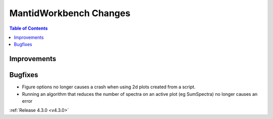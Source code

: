 =======================
MantidWorkbench Changes
=======================

.. contents:: Table of Contents
   :local:

Improvements
############

Bugfixes
########

- Figure options no longer causes a crash when using 2d plots created from a script.
- Running an algorithm that reduces the number of spectra on an active plot (eg SumSpectra) no longer causes an error

:ref:`Release 4.3.0 <v4.3.0>`